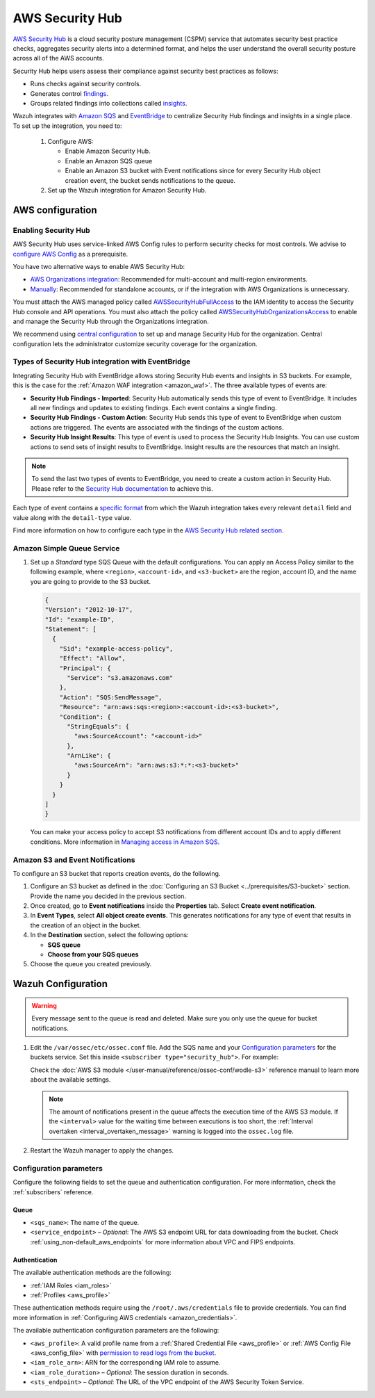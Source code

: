.. Copyright (C) 2015, Wazuh, Inc.

.. meta::
   :description: Learn how to configure Amazon Security Hub findings and insights fetching.

AWS Security Hub
================

.. versionadded:: 4.9.0

`AWS Security Hub <https://aws.amazon.com/security-hub/>`_ is a cloud security posture management (CSPM) service that automates security best practice checks, aggregates security alerts into a determined format, and helps the user understand the overall security posture across all of the AWS accounts.

Security Hub helps users assess their compliance against security best practices as follows:

-  Runs checks against security controls.
-  Generates control `findings <https://docs.aws.amazon.com/securityhub/latest/userguide/securityhub-findings.html>`__.
-  Groups related findings into collections called `insights <https://docs.aws.amazon.com/securityhub/latest/userguide/securityhub-insights.html>`__.

Wazuh integrates with `Amazon SQS <https://aws.amazon.com/sqs>`_ and `EventBridge <https://aws.amazon.com/eventbridge>`_ to centralize Security Hub findings and insights in a single place. To set up the integration, you need to:

   #. Configure AWS:

      - Enable Amazon Security Hub.
      - Enable an Amazon SQS queue
      - Enable an Amazon S3 bucket with Event notifications since for every Security Hub object creation event, the bucket sends notifications to the queue.
   #. Set up the Wazuh integration for Amazon Security Hub.

AWS configuration
-----------------

Enabling Security Hub
^^^^^^^^^^^^^^^^^^^^^

AWS Security Hub uses service-linked AWS Config rules to perform security checks for most controls. We advise to `configure AWS Config <https://docs.aws.amazon.com/securityhub/latest/userguide/securityhub-setup-prereqs.html#securityhub-prereq-config>`_ as a prerequisite.

You have two alternative ways to enable AWS Security Hub:

-  `AWS Organizations integration <https://docs.aws.amazon.com/securityhub/latest/userguide/securityhub-settingup.html#securityhub-orgs-setup-overview>`_: Recommended for multi-account and multi-region environments.
-  `Manually <https://docs.aws.amazon.com/securityhub/latest/userguide/securityhub-settingup.html#securityhub-manual-setup-overview>`__: Recommended for standalone accounts, or if the integration with AWS Organizations is unnecessary.

   .. thumbnail:: /images/aws/security-hub-set-up.png
      :align: center
      :width: 70%


You must attach the AWS managed policy called `AWSSecurityHubFullAccess <https://docs.aws.amazon.com/securityhub/latest/userguide/security-iam-awsmanpol.html#security-iam-awsmanpol-awssecurityhubfullaccess>`__ to the IAM identity to access the Security Hub console and API operations. You must also attach the policy called `AWSSecurityHubOrganizationsAccess <https://docs.aws.amazon.com/securityhub/latest/userguide/security-iam-awsmanpol.html#security-iam-awsmanpol-awssecurityhuborganizationsaccess>`__ to enable and manage the Security Hub through the Organizations integration.

.. thumbnail:: /images/aws/security-hub-policies.png
   :align: center
   :width: 70%

We recommend using `central configuration <https://docs.aws.amazon.com/securityhub/latest/userguide/central-configuration-intro.html>`__ to set up and manage Security Hub for the organization. Central configuration lets the administrator customize security coverage for the organization.

Types of Security Hub integration with EventBridge
^^^^^^^^^^^^^^^^^^^^^^^^^^^^^^^^^^^^^^^^^^^^^^^^^^

Integrating Security Hub with EventBridge allows storing Security Hub events and insights in S3 buckets. For example, this is the case for the :ref:`Amazon WAF integration <amazon_waf>`.
The three available types of events are:

-  **Security Hub Findings - Imported**: Security Hub automatically sends this type of event to EventBridge. It includes all new findings and updates to existing findings. Each event contains a single finding.
-  **Security Hub Findings - Custom Action**: Security Hub sends this type of event to EventBridge when custom actions are triggered. The events are associated with the findings of the custom actions.
-  **Security Hub Insight Results**: This type of event is used to process the Security Hub Insights. You can use custom actions to send sets of insight results to EventBridge. Insight results are the resources that match an insight.

.. note::
   To send the last two types of events to EventBridge, you need to create a custom action in Security Hub. Please refer to the `Security Hub documentation <https://docs.aws.amazon.com/securityhub/latest/userguide/securityhub-cwe-custom-actions.html>`__ to achieve this.

Each type of event contains a `specific format <https://docs.aws.amazon.com/securityhub/latest/userguide/securityhub-cwe-event-formats.html>`_ from which the Wazuh integration takes every relevant ``detail`` field and value along with the ``detail-type`` value.

Find more information on how to configure each type in the `AWS Security Hub related section <https://docs.aws.amazon.com/securityhub/latest/userguide/securityhub-cwe-integration-types.html>`_.

Amazon Simple Queue Service
^^^^^^^^^^^^^^^^^^^^^^^^^^^

#. Set up a *Standard* type SQS Queue with the default configurations.  You can apply an Access Policy similar to the following example, where ``<region>``, ``<account-id>``, and ``<s3-bucket>`` are the region, account ID, and the name you are going to provide to the S3 bucket.

   .. code-block:: json

     {
     "Version": "2012-10-17",
     "Id": "example-ID",
     "Statement": [  
       {
         "Sid": "example-access-policy",
         "Effect": "Allow",
         "Principal": {
           "Service": "s3.amazonaws.com"
         },
         "Action": "SQS:SendMessage",
         "Resource": "arn:aws:sqs:<region>:<account-id>:<s3-bucket>",
         "Condition": {
           "StringEquals": {
             "aws:SourceAccount": "<account-id>"
           },
           "ArnLike": {
             "aws:SourceArn": "arn:aws:s3:*:*:<s3-bucket>"
           }
         }
       }
     ]
     }
  
   You can make your access policy to accept S3 notifications from different account IDs and to apply different conditions. More information in `Managing access in Amazon SQS <https://docs.aws.amazon.com/AWSSimpleQueueService/latest/SQSDeveloperGuide/sqs-overview-of-managing-access.html>`_. 

Amazon S3 and Event Notifications
^^^^^^^^^^^^^^^^^^^^^^^^^^^^^^^^^

To configure an S3 bucket that reports creation events, do the following.

#. Configure an S3 bucket as defined in the :doc:`Configuring an S3 Bucket <../prerequisites/S3-bucket>` section. Provide the name you decided in the previous section.
#. Once created, go to **Event notifications** inside the **Properties** tab. Select **Create event notification**. 
#. In **Event Types**, select **All object create events**. This generates notifications for any type of event that results in the creation of an object in the bucket.
#. In the **Destination** section, select the following options:

   -  **SQS queue**
   -  **Choose from your SQS queues**
#. Choose the queue you created previously.

Wazuh Configuration
-------------------

.. warning::
      
   Every message sent to the queue is read and deleted. Make sure you only use the queue for bucket notifications.

#. Edit the ``/var/ossec/etc/ossec.conf`` file. Add the SQS name and your `Configuration parameters`_ for the buckets service. Set this inside ``<subscriber type="security_hub">``. For example:

   .. code-block:: xml
      :emphasize-lines: 6,7

      <wodle name="aws-s3">
          <disabled>no</disabled>
          <interval>1h</interval>
          <run_on_start>yes</run_on_start>
          <subscriber type="security_hub">
              <sqs_name>sqs-queue</sqs_name>
              <aws_profile>default</aws_profile>
          </subscriber>
      </wodle>

   Check the :doc:`AWS S3 module </user-manual/reference/ossec-conf/wodle-s3>` reference manual to learn more about the available settings.

   .. note::
      
      The amount of notifications present in the queue affects the execution time of the AWS S3 module. If the ``<interval>`` value for the waiting time between executions is too short, the :ref:`Interval overtaken <interval_overtaken_message>` warning is logged into the ``ossec.log`` file.

#. Restart the Wazuh manager to apply the changes.

   .. include:: /_templates/common/restart_manager.rst

Configuration parameters
^^^^^^^^^^^^^^^^^^^^^^^^

Configure the following fields to set the queue and authentication configuration. For more information, check the :ref:`subscribers` reference.

Queue
~~~~~

-  ``<sqs_name>``: The name of the queue.
-  ``<service_endpoint>`` – *Optional*: The AWS S3 endpoint URL for data downloading from the bucket. Check :ref:`using_non-default_aws_endpoints` for more information about VPC and FIPS endpoints.

Authentication
~~~~~~~~~~~~~~

The available authentication methods are the following:

-  :ref:`IAM Roles <iam_roles>`
-  :ref:`Profiles <aws_profile>`

These authentication methods require using the ``/root/.aws/credentials`` file to provide credentials. You can find more information in :ref:`Configuring AWS credentials <amazon_credentials>`.

The available authentication configuration parameters are the following:

-  ``<aws_profile>``: A valid profile name from a :ref:`Shared Credential File <aws_profile>` or :ref:`AWS Config File <aws_config_file>` with `permission to read logs from the bucket <https://docs.aws.amazon.com/AmazonS3/latest/userguide/using-with-s3-actions.html>`__.
-  ``<iam_role_arn>``: ARN for the corresponding IAM role to assume.
-  ``<iam_role_duration>`` – *Optional*: The session duration in seconds.
-  ``<sts_endpoint>`` – *Optional*: The URL of the VPC endpoint of the AWS Security Token Service.